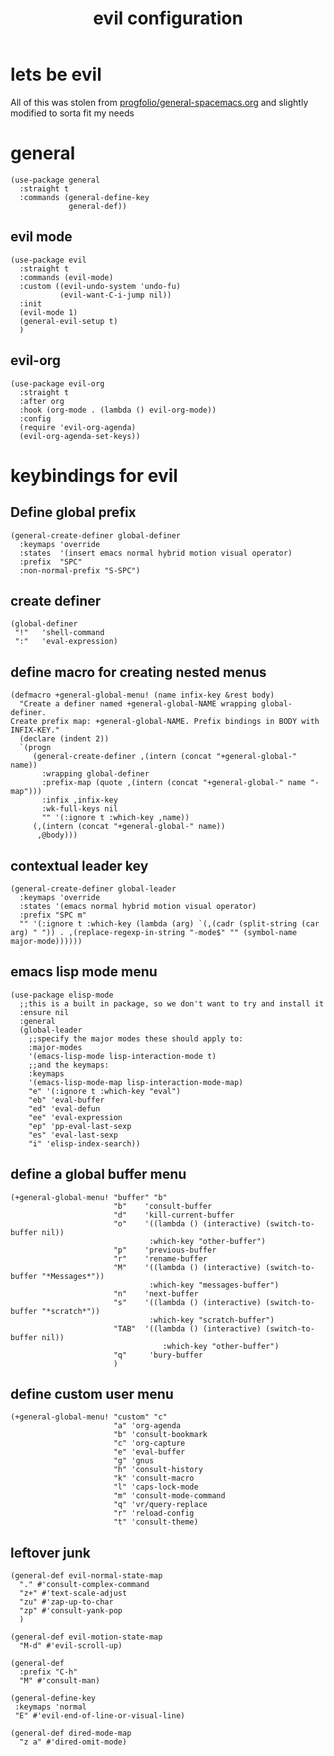 #+title: evil configuration
#+OPTIONS: num:nil
#+PROPERTY: header-args :tangle yes

* lets be evil
All of this was stolen from [[https://gist.github.com/progfolio/1c96a67fcec7584b31507ef664de36cc][progfolio/general-spacemacs.org]] and slightly modified to sorta fit my needs
* general
#+begin_src elisp
  (use-package general
    :straight t
    :commands (general-define-key
               general-def))
#+end_src
** evil mode
    #+begin_src elisp
      (use-package evil
        :straight t
        :commands (evil-mode)
        :custom ((evil-undo-system 'undo-fu)
                 (evil-want-C-i-jump nil))
        :init
        (evil-mode 1)
        (general-evil-setup t)
        )
    #+end_src
** evil-org
#+begin_src elisp
  (use-package evil-org
    :straight t
    :after org
    :hook (org-mode . (lambda () evil-org-mode))
    :config
    (require 'evil-org-agenda)
    (evil-org-agenda-set-keys))
#+end_src
* keybindings for evil
** Define global prefix
#+begin_src elisp
  (general-create-definer global-definer
    :keymaps 'override
    :states  '(insert emacs normal hybrid motion visual operator)
    :prefix  "SPC"
    :non-normal-prefix "S-SPC")
#+end_src
** create definer
#+begin_src elisp
  (global-definer
   "!"   'shell-command
   ":"   'eval-expression)
#+end_src
** define macro for creating nested menus
#+begin_src elisp
  (defmacro +general-global-menu! (name infix-key &rest body)
    "Create a definer named +general-global-NAME wrapping global-definer.
  Create prefix map: +general-global-NAME. Prefix bindings in BODY with INFIX-KEY."
    (declare (indent 2))
    `(progn
       (general-create-definer ,(intern (concat "+general-global-" name))
         :wrapping global-definer
         :prefix-map (quote ,(intern (concat "+general-global-" name "-map")))
         :infix ,infix-key
         :wk-full-keys nil
         "" '(:ignore t :which-key ,name))
       (,(intern (concat "+general-global-" name))
        ,@body)))
#+end_src
** contextual leader key
#+begin_src elisp
  (general-create-definer global-leader
    :keymaps 'override
    :states '(emacs normal hybrid motion visual operator)
    :prefix "SPC m"
    "" '(:ignore t :which-key (lambda (arg) `(,(cadr (split-string (car arg) " ")) . ,(replace-regexp-in-string "-mode$" "" (symbol-name major-mode))))))
#+end_src
** emacs lisp mode menu
#+begin_src elisp
  (use-package elisp-mode
    ;;this is a built in package, so we don't want to try and install it
    :ensure nil
    :general
    (global-leader
      ;;specify the major modes these should apply to:
      :major-modes
      '(emacs-lisp-mode lisp-interaction-mode t)
      ;;and the keymaps:
      :keymaps
      '(emacs-lisp-mode-map lisp-interaction-mode-map)
      "e" '(:ignore t :which-key "eval")
      "eb" 'eval-buffer
      "ed" 'eval-defun
      "ee" 'eval-expression
      "ep" 'pp-eval-last-sexp
      "es" 'eval-last-sexp
      "i" 'elisp-index-search))
#+end_src
** define a global buffer menu
#+begin_src elisp
  (+general-global-menu! "buffer" "b"
                         "b"	'consult-buffer
                         "d"	'kill-current-buffer
                         "o"	'((lambda () (interactive) (switch-to-buffer nil))
                                 :which-key "other-buffer")
                         "p"	'previous-buffer
                         "r"	'rename-buffer
                         "M"	'((lambda () (interactive) (switch-to-buffer "*Messages*"))
                                 :which-key "messages-buffer")
                         "n"	'next-buffer
                         "s"	'((lambda () (interactive) (switch-to-buffer "*scratch*"))
                                 :which-key "scratch-buffer")
                         "TAB"	'((lambda () (interactive) (switch-to-buffer nil))
                                    :which-key "other-buffer")
                         "q"     'bury-buffer
                         )
#+end_src
** define custom user menu
#+begin_src elisp
  (+general-global-menu! "custom" "c"
                         "a" 'org-agenda
                         "b" 'consult-bookmark
                         "c" 'org-capture
                         "e" 'eval-buffer
                         "g" 'gnus
                         "h" 'consult-history
                         "k" 'consult-macro
                         "l" 'caps-lock-mode
                         "m" 'consult-mode-command
                         "q" 'vr/query-replace
                         "r" 'reload-config
                         "t" 'consult-theme)
#+end_src
** leftover junk
#+begin_src elisp
  (general-def evil-normal-state-map
    "." #'consult-complex-command
    "z+" #'text-scale-adjust
    "zu" #'zap-up-to-char
    "zp" #'consult-yank-pop
    )

  (general-def evil-motion-state-map
    "M-d" #'evil-scroll-up)

  (general-def
    :prefix "C-h"
    "M" #'consult-man)

  (general-define-key
   :keymaps 'normal
   "E" #'evil-end-of-line-or-visual-line)

  (general-def dired-mode-map
    "z a" #'dired-omit-mode)
#+end_src
